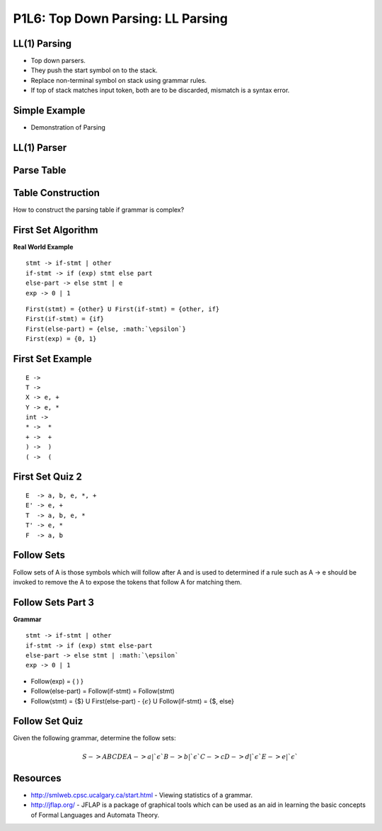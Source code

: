 P1L6: Top Down Parsing: LL Parsing
==================================

LL(1) Parsing
-------------

* Top down parsers.
* They push the start symbol on to the stack.
* Replace non-terminal symbol on stack using grammar rules.
* If top of stack matches input token, both are to be discarded, mismatch is a syntax error.


Simple Example
--------------

* Demonstration of Parsing


LL(1) Parser
------------

Parse Table
-----------


Table Construction
------------------

How to construct the parsing table if grammar is complex?



First Set Algorithm
-------------------

**Real World Example**

::

    stmt -> if-stmt | other
    if-stmt -> if (exp) stmt else part
    else-part -> else stmt | e
    exp -> 0 | 1

::

   First(stmt) = {other} U First(if-stmt) = {other, if}
   First(if-stmt) = {if}
   First(else-part) = {else, :math:`\epsilon`}
   First(exp) = {0, 1}


First Set Example
-----------------


::

  E ->
  T ->
  X -> e, +
  Y -> e, *
  int ->
  * ->  *
  + ->  +
  ) ->  )
  ( ->  (


First Set Quiz 2
----------------

::

   E  -> a, b, e, *, +
   E' -> e, +
   T  -> a, b, e, *
   T' -> e, *
   F  -> a, b


Follow Sets
-----------

Follow sets of A is those symbols which will follow after A and is used to
determined if a rule such as A -> e should be invoked to remove the A to expose
the tokens that follow A for matching them.

Follow Sets Part 3
------------------

**Grammar**

::


  stmt -> if-stmt | other
  if-stmt -> if (exp) stmt else-part
  else-part -> else stmt | :math:`\epsilon`
  exp -> 0 | 1


* Follow(exp) = { ) }
* Follow(else-part) =  Follow(if-stmt) = Follow(stmt)
* Follow(stmt) = {$} U First(else-part) - {:math:`\epsilon`} U Follow(if-stmt) = {$, else}


Follow Set Quiz
---------------


Given the following grammar, determine the follow sets:


.. math::

    S -> ABCDE
    A -> a | `\epsilon`
    B -> b | `\epsilon`
    C -> c
    D -> d | `\epsilon`
    E -> e | `\epsilon`



.. raw:: html


    <iframe src="https://drive.google.com/file/d/0Bw223ejhCropMTd6M28tb0NOZ1k/preview" width="640" height="880"></iframe>


Resources
---------

* http://smlweb.cpsc.ucalgary.ca/start.html - Viewing statistics of a grammar.
* http://jflap.org/ - JFLAP is a package of graphical tools which can be used as an aid in learning the basic
  concepts of Formal Languages and Automata Theory.
